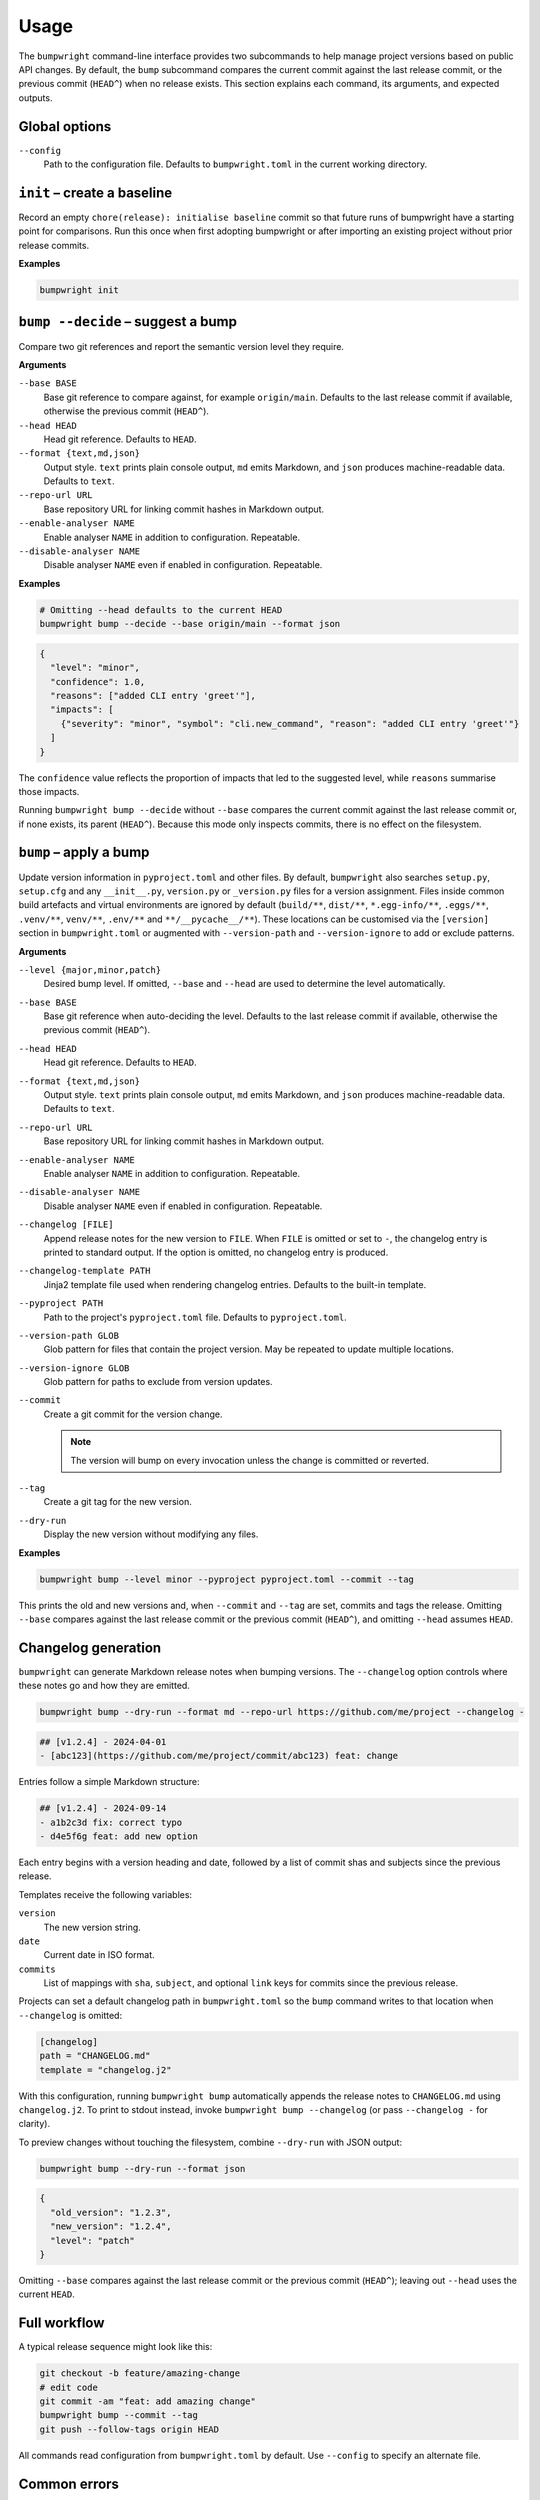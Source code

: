 Usage
=====

The ``bumpwright`` command-line interface provides two subcommands to help
manage project versions based on public API changes. By default, the
``bump`` subcommand compares the current commit against the last release
commit, or the previous commit (``HEAD^``) when no release exists. This section
explains each command, its arguments, and expected outputs.

Global options
--------------

``--config``
    Path to the configuration file. Defaults to ``bumpwright.toml`` in the
    current working directory.

``init`` – create a baseline
-----------------------------

Record an empty ``chore(release): initialise baseline`` commit so that future runs
of bumpwright have a starting point for comparisons. Run this once when first
adopting bumpwright or after importing an existing project without prior
release commits.

**Examples**

.. code-block:: console

   bumpwright init


``bump --decide`` – suggest a bump
----------------------------------

Compare two git references and report the semantic version level they
require.

**Arguments**

``--base BASE``
    Base git reference to compare against, for example ``origin/main``.
    Defaults to the last release commit if available, otherwise the previous
    commit (``HEAD^``).

``--head HEAD``
    Head git reference. Defaults to ``HEAD``.

``--format {text,md,json}``
    Output style. ``text`` prints plain console output, ``md`` emits Markdown,
    and ``json`` produces machine-readable data. Defaults to ``text``.

``--repo-url URL``
    Base repository URL for linking commit hashes in Markdown output.

``--enable-analyser NAME``
    Enable analyser ``NAME`` in addition to configuration. Repeatable.

``--disable-analyser NAME``
    Disable analyser ``NAME`` even if enabled in configuration. Repeatable.

**Examples**

.. code-block:: console

   # Omitting --head defaults to the current HEAD
   bumpwright bump --decide --base origin/main --format json

.. code-block:: json

   {
     "level": "minor",
     "confidence": 1.0,
     "reasons": ["added CLI entry 'greet'"],
     "impacts": [
       {"severity": "minor", "symbol": "cli.new_command", "reason": "added CLI entry 'greet'"}
     ]
   }

The ``confidence`` value reflects the proportion of impacts that led to the
suggested level, while ``reasons`` summarise those impacts.

Running ``bumpwright bump --decide`` without ``--base`` compares the current
commit against the last release commit or, if none exists, its parent (``HEAD^``).
Because this mode only inspects commits, there is no effect on the filesystem.



``bump`` – apply a bump
-----------------------

Update version information in ``pyproject.toml`` and other files.
By default, ``bumpwright`` also searches ``setup.py``, ``setup.cfg`` and any
``__init__.py``, ``version.py`` or ``_version.py`` files for a version
assignment. Files inside common build artefacts and virtual environments are
ignored by default (``build/**``, ``dist/**``, ``*.egg-info/**``, ``.eggs/**``,
``.venv/**``, ``venv/**``, ``.env/**`` and ``**/__pycache__/**``). These
locations can be customised via the ``[version]`` section in ``bumpwright.toml``
or augmented with ``--version-path`` and ``--version-ignore`` to add or exclude
patterns.


**Arguments**

``--level {major,minor,patch}``
    Desired bump level. If omitted, ``--base`` and ``--head`` are used to
    determine the level automatically.

``--base BASE``
    Base git reference when auto-deciding the level. Defaults to the last
    release commit if available, otherwise the previous commit (``HEAD^``).

``--head HEAD``
    Head git reference. Defaults to ``HEAD``.

``--format {text,md,json}``
    Output style. ``text`` prints plain console output, ``md`` emits Markdown,
    and ``json`` produces machine-readable data. Defaults to ``text``.

``--repo-url URL``
    Base repository URL for linking commit hashes in Markdown output.

``--enable-analyser NAME``
    Enable analyser ``NAME`` in addition to configuration. Repeatable.

``--disable-analyser NAME``
    Disable analyser ``NAME`` even if enabled in configuration. Repeatable.

``--changelog [FILE]``
    Append release notes for the new version to ``FILE``.
    When ``FILE`` is omitted or set to ``-``, the changelog entry is printed to
    standard output. If the option is omitted, no changelog entry is produced.

``--changelog-template PATH``
    Jinja2 template file used when rendering changelog entries. Defaults to the
    built-in template.

``--pyproject PATH``
    Path to the project's ``pyproject.toml`` file. Defaults to
    ``pyproject.toml``.

``--version-path GLOB``
    Glob pattern for files that contain the project version. May be repeated to
    update multiple locations.

``--version-ignore GLOB``
    Glob pattern for paths to exclude from version updates.

``--commit``
    Create a git commit for the version change.

    .. note::
        The version will bump on every invocation unless the change is
        committed or reverted.

``--tag``
    Create a git tag for the new version.

``--dry-run``
    Display the new version without modifying any files.

**Examples**

.. code-block:: console

   bumpwright bump --level minor --pyproject pyproject.toml --commit --tag

This prints the old and new versions and, when ``--commit`` and ``--tag`` are
set, commits and tags the release. Omitting ``--base`` compares against the
last release commit or the previous commit (``HEAD^``), and omitting
``--head`` assumes ``HEAD``.

Changelog generation
--------------------

``bumpwright`` can generate Markdown release notes when bumping versions. The
``--changelog`` option controls where these notes go and how they are emitted.

.. code-block:: console

   bumpwright bump --dry-run --format md --repo-url https://github.com/me/project --changelog -

.. code-block:: text

   ## [v1.2.4] - 2024-04-01
   - [abc123](https://github.com/me/project/commit/abc123) feat: change

Entries follow a simple Markdown structure:

.. code-block:: markdown

   ## [v1.2.4] - 2024-09-14
   - a1b2c3d fix: correct typo
   - d4e5f6g feat: add new option

Each entry begins with a version heading and date, followed by a list of commit
shas and subjects since the previous release.

Templates receive the following variables:

``version``
    The new version string.
``date``
    Current date in ISO format.
``commits``
    List of mappings with ``sha``, ``subject``, and optional ``link`` keys for
    commits since the previous release.

Projects can set a default changelog path in ``bumpwright.toml`` so the
``bump`` command writes to that location when ``--changelog`` is omitted:

.. code-block:: toml

   [changelog]
   path = "CHANGELOG.md"
   template = "changelog.j2"

With this configuration, running ``bumpwright bump`` automatically appends the
release notes to ``CHANGELOG.md`` using ``changelog.j2``. To print to stdout
instead, invoke ``bumpwright bump --changelog`` (or pass ``--changelog -`` for
clarity).

To preview changes without touching the filesystem, combine ``--dry-run`` with
JSON output:

.. code-block:: console

   bumpwright bump --dry-run --format json

.. code-block:: json

   {
     "old_version": "1.2.3",
     "new_version": "1.2.4",
     "level": "patch"
   }

Omitting ``--base`` compares against the last release commit or the previous
commit (``HEAD^``); leaving out ``--head`` uses the current ``HEAD``.


Full workflow
-------------

A typical release sequence might look like this:

.. code-block:: console

   git checkout -b feature/amazing-change
   # edit code
   git commit -am "feat: add amazing change"
   bumpwright bump --commit --tag
   git push --follow-tags origin HEAD


All commands read configuration from ``bumpwright.toml`` by default. Use
``--config`` to specify an alternate file.

Common errors
-------------

``pyproject.toml`` not found
    Ensure you run the command at the project root or pass ``--pyproject`` with
    the correct path.

Changes not applied after running
    The ``--dry-run`` flag previews the bump without touching files. Remove it
    and, if desired, add ``--commit`` and ``--tag`` to persist the change.

